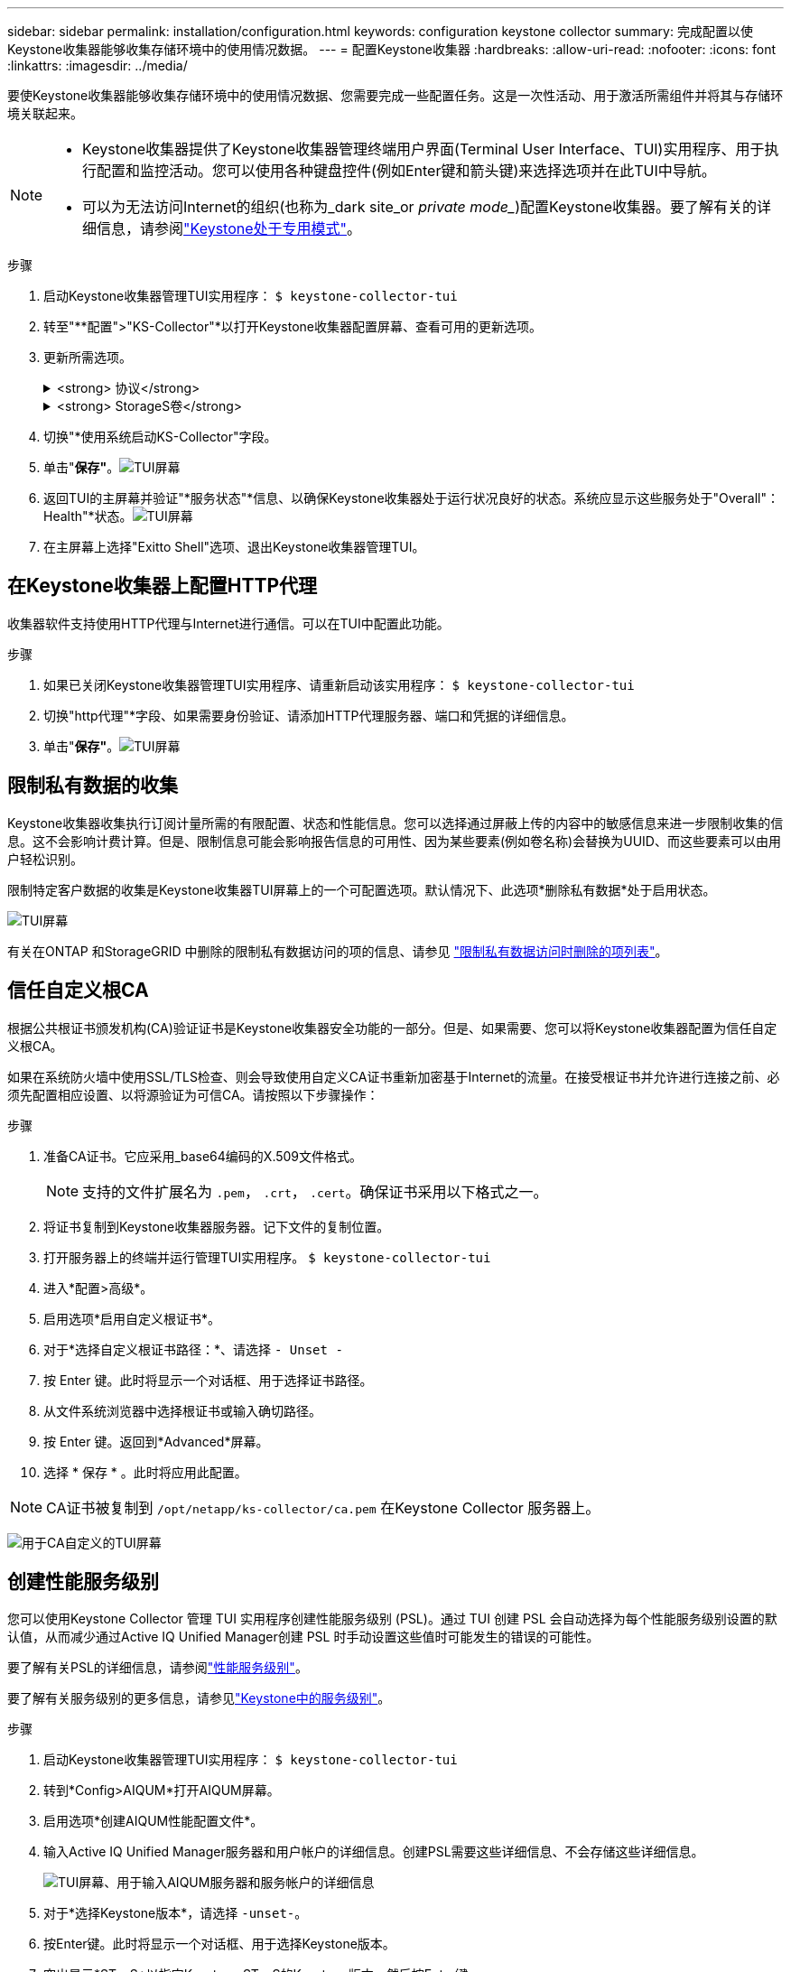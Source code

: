 ---
sidebar: sidebar 
permalink: installation/configuration.html 
keywords: configuration keystone collector 
summary: 完成配置以使Keystone收集器能够收集存储环境中的使用情况数据。 
---
= 配置Keystone收集器
:hardbreaks:
:allow-uri-read: 
:nofooter: 
:icons: font
:linkattrs: 
:imagesdir: ../media/


[role="lead"]
要使Keystone收集器能够收集存储环境中的使用情况数据、您需要完成一些配置任务。这是一次性活动、用于激活所需组件并将其与存储环境关联起来。

[NOTE]
====
* Keystone收集器提供了Keystone收集器管理终端用户界面(Terminal User Interface、TUI)实用程序、用于执行配置和监控活动。您可以使用各种键盘控件(例如Enter键和箭头键)来选择选项并在此TUI中导航。
* 可以为无法访问Internet的组织(也称为_dark site_or _private mode__)配置Keystone收集器。要了解有关的详细信息，请参阅link:../dark-sites/overview.html["Keystone处于专用模式"]。


====
.步骤
. 启动Keystone收集器管理TUI实用程序：
`$ keystone-collector-tui`
. 转至"**配置">"KS-Collector"*以打开Keystone收集器配置屏幕、查看可用的更新选项。
. 更新所需选项。
+
.<strong> 协议</strong>
[%collapsible]
====
** *收集ONTAP 使用量*：此选项可用于收集ONTAP 的使用量数据。添加Active IQ Unified Manager (Unified Manager)服务器和服务帐户的详细信息。
** *收集ONTAP 性能数据*：此选项可用于收集ONTAP 的性能数据。默认情况下、此选项处于禁用状态。如果您的环境需要进行性能监控以实现SLA、请启用此选项。提供Unified Manager数据库用户帐户详细信息。有关创建数据库用户的信息、请参见 link:../installation/addl-req.html["创建Unified Manager用户"]。
** *删除私有数据*：此选项将删除客户的特定私有数据、默认情况下处于启用状态。有关在启用此选项后从指标中排除哪些数据的信息、请参见 link:../installation/configuration.html#limit-collection-of-private-data["限制私有数据的收集"]。


====
+
.<strong> StorageS卷</strong>
[%collapsible]
====
** *收集StorageGRID 使用情况*：此选项可用于收集节点使用情况详细信息。添加StorageGRID 节点地址和用户详细信息。
** *删除私有数据*：此选项将删除客户的特定私有数据、默认情况下处于启用状态。有关在启用此选项后从指标中排除哪些数据的信息、请参见 link:../installation/configuration.html#limit-collection-of-private-data["限制私有数据的收集"]。


====
. 切换"*使用系统启动KS-Collector"字段。
. 单击"*保存"*。image:tui-1.png["TUI屏幕"]
. 返回TUI的主屏幕并验证"*服务状态"*信息、以确保Keystone收集器处于运行状况良好的状态。系统应显示这些服务处于"Overall"：Health"*状态。image:tui-2.png["TUI屏幕"]
. 在主屏幕上选择"Exitto Shell"选项、退出Keystone收集器管理TUI。




== 在Keystone收集器上配置HTTP代理

收集器软件支持使用HTTP代理与Internet进行通信。可以在TUI中配置此功能。

.步骤
. 如果已关闭Keystone收集器管理TUI实用程序、请重新启动该实用程序：
`$ keystone-collector-tui`
. 切换"http代理"*字段、如果需要身份验证、请添加HTTP代理服务器、端口和凭据的详细信息。
. 单击"*保存"*。image:tui-3.png["TUI屏幕"]




== 限制私有数据的收集

Keystone收集器收集执行订阅计量所需的有限配置、状态和性能信息。您可以选择通过屏蔽上传的内容中的敏感信息来进一步限制收集的信息。这不会影响计费计算。但是、限制信息可能会影响报告信息的可用性、因为某些要素(例如卷名称)会替换为UUID、而这些要素可以由用户轻松识别。

限制特定客户数据的收集是Keystone收集器TUI屏幕上的一个可配置选项。默认情况下、此选项*删除私有数据*处于启用状态。

image:tui-4.png["TUI屏幕"]

有关在ONTAP 和StorageGRID 中删除的限制私有数据访问的项的信息、请参见 link:../installation/data-collection.html["限制私有数据访问时删除的项列表"]。



== 信任自定义根CA

根据公共根证书颁发机构(CA)验证证书是Keystone收集器安全功能的一部分。但是、如果需要、您可以将Keystone收集器配置为信任自定义根CA。

如果在系统防火墙中使用SSL/TLS检查、则会导致使用自定义CA证书重新加密基于Internet的流量。在接受根证书并允许进行连接之前、必须先配置相应设置、以将源验证为可信CA。请按照以下步骤操作：

.步骤
. 准备CA证书。它应采用_base64编码的X.509文件格式。
+

NOTE: 支持的文件扩展名为 `.pem`， `.crt`， `.cert`。确保证书采用以下格式之一。

. 将证书复制到Keystone收集器服务器。记下文件的复制位置。
. 打开服务器上的终端并运行管理TUI实用程序。
`$ keystone-collector-tui`
. 进入*配置>高级*。
. 启用选项*启用自定义根证书*。
. 对于*选择自定义根证书路径：*、请选择 `- Unset -`
. 按 Enter 键。此时将显示一个对话框、用于选择证书路径。
. 从文件系统浏览器中选择根证书或输入确切路径。
. 按 Enter 键。返回到*Advanced*屏幕。
. 选择 * 保存 * 。此时将应用此配置。



NOTE: CA证书被复制到 `/opt/netapp/ks-collector/ca.pem` 在Keystone Collector 服务器上。

image:kc-custom-ca.png["用于CA自定义的TUI屏幕"]



== 创建性能服务级别

您可以使用Keystone Collector 管理 TUI 实用程序创建性能服务级别 (PSL)。通过 TUI 创建 PSL 会自动选择为每个性能服务级别设置的默认值，从而减少通过Active IQ Unified Manager创建 PSL 时手动设置这些值时可能发生的错误的可能性。

要了解有关PSL的详细信息，请参阅link:https://docs.netapp.com/us-en/active-iq-unified-manager/storage-mgmt/concept_manage_performance_service_levels.html["性能服务级别"^]。

要了解有关服务级别的更多信息，请参见link:https://docs.netapp.com/us-en/keystone-staas/concepts/service-levels.html#service-levels-for-file-and-block-storage["Keystone中的服务级别"^]。

.步骤
. 启动Keystone收集器管理TUI实用程序：
`$ keystone-collector-tui`
. 转到*Config>AIQUM*打开AIQUM屏幕。
. 启用选项*创建AIQUM性能配置文件*。
. 输入Active IQ Unified Manager服务器和用户帐户的详细信息。创建PSL需要这些详细信息、不会存储这些详细信息。
+
image:qos-account-details-1.png["TUI屏幕、用于输入AIQUM服务器和服务帐户的详细信息"]

. 对于*选择Keystone版本*，请选择 `-unset-`。
. 按Enter键。此时将显示一个对话框、用于选择Keystone版本。
. 突出显示*STaaS*以指定Keystone STaaS的Keystone版本，然后按Enter键。
+
image:qos-STaaS-selection-2.png["TUI屏幕以指定Keystone版本"]

+

NOTE: 您可以突出显示Keystone订阅服务版本 1 的 *KFS* 选项。Keystone订阅服务与Keystone STaaS 在组成性能服务级别、服务产品和计费原则方面有所不同。要了解更多信息，请参阅link:https://docs.netapp.com/us-en/keystone-staas/subscription-services-v1.html["Keystone订阅服务|版本1"^]。

. 所有受支持的Keystone性能服务级别将显示在指定Keystone版本的 *选择Keystone服务级别* 选项中。从列表中启用所需的性能服务级别。
+
image:qos-STaaS-selection-3.png["TUI屏幕以显示所有受支持的Keystone服务级别"]

+

NOTE: 您可以同时选择多个性能服务级别来创建 PSL。

. 选择*Save*并按Enter键。此时将创建性能服务级别。
+
您可以在Active IQ Unified Manager的*性能服务级别*页面上查看已创建的PSL、例如适用于STaaS的Premum-KS-STaaS或适用于KFS的Extreme KFS。如果创建的PSL不符合您的要求、您可以根据需要修改PSL。要了解更多信息，请参阅 link:https://docs.netapp.com/us-en/active-iq-unified-manager/storage-mgmt/task_create_and_edit_psls.html["创建和编辑性能服务级别"^]。

+
image:qos-performance-sl.png["用于显示已创建AQoS策略的UI屏幕截图"]




TIP: 如果所选性能服务级别的 PSL 已存在于指定的Active IQ Unified Manger 服务器上，则无法再次创建它。如果您尝试这样做，您将收到一条错误消息。image:qos-failed-policy-1.png["TUI屏幕以显示策略创建错误消息"]

